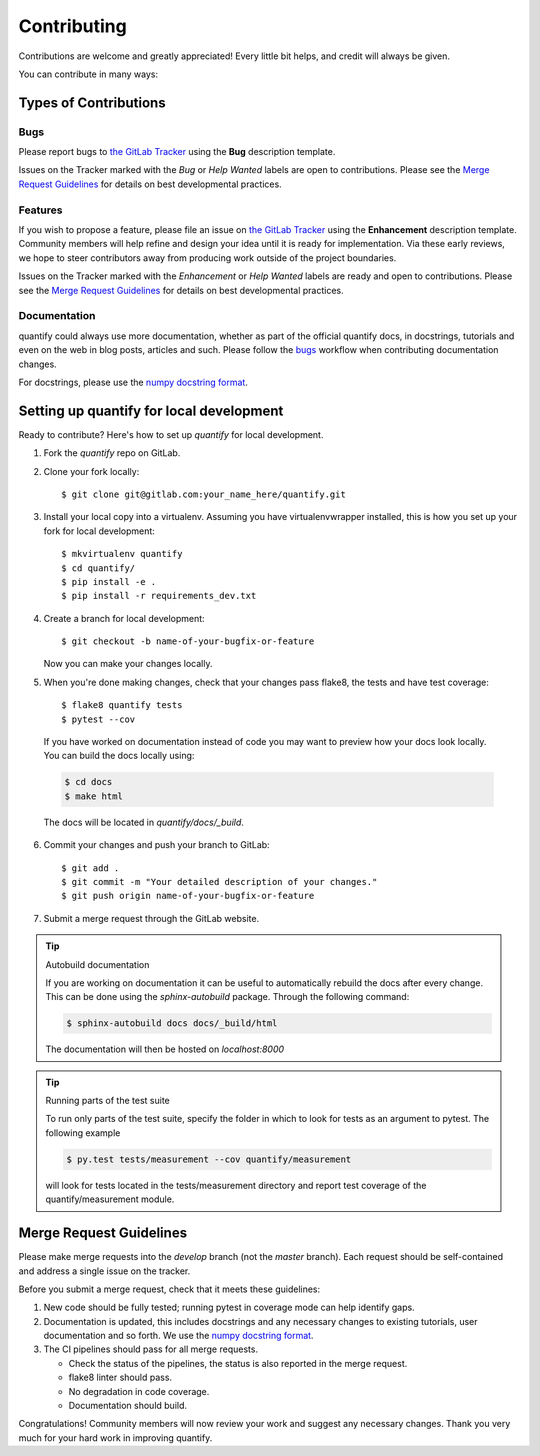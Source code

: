 .. highlight:: shell

============
Contributing
============

Contributions are welcome and greatly appreciated! Every little bit helps, and credit will always be given.

You can contribute in many ways:

Types of Contributions
----------------------

Bugs
~~~~

Please report bugs to `the GitLab Tracker <https://gitlab.com/quantify-os/quantify-core/-/issues>`_
using the **Bug** description template.

Issues on the Tracker marked with the *Bug* or *Help Wanted* labels are open to contributions. Please see the
`Merge Request Guidelines`_ for details on best developmental practices.

Features
~~~~~~~~

If you wish to propose a feature, please file an issue on `the GitLab Tracker <https://gitlab.com/quantify-os/quantify-core/-/issues>`_
using the **Enhancement** description template. Community members will help refine and design your idea until it is
ready for implementation. Via these early reviews, we hope to steer contributors away from producing work outside of
the project boundaries.

Issues on the Tracker marked with the *Enhancement* or *Help Wanted* labels are ready and open to contributions.
Please see the `Merge Request Guidelines`_ for details on best developmental practices.

Documentation
~~~~~~~~~~~~~

quantify could always use more documentation, whether as part of the official quantify docs, in docstrings, tutorials
and even on the web in blog posts, articles and such. Please follow the `bugs`_ workflow when contributing
documentation changes.

For docstrings, please use the `numpy docstring format <https://numpydoc.readthedocs.io/en/latest/format.html>`_.

Setting up quantify for local development
------------------------------------------------

Ready to contribute? Here's how to set up `quantify` for local development.

1. Fork the `quantify` repo on GitLab.
2. Clone your fork locally::

    $ git clone git@gitlab.com:your_name_here/quantify.git

3. Install your local copy into a virtualenv. Assuming you have virtualenvwrapper installed, this is how you set up your fork for local development::

    $ mkvirtualenv quantify
    $ cd quantify/
    $ pip install -e .
    $ pip install -r requirements_dev.txt

4. Create a branch for local development::

    $ git checkout -b name-of-your-bugfix-or-feature

   Now you can make your changes locally.

5. When you're done making changes, check that your changes pass flake8, the tests and have test coverage::

    $ flake8 quantify tests
    $ pytest --cov

  If you have worked on documentation instead of code you may want to preview how your docs look locally.
  You can build the docs locally using:

  .. code-block:: shell

      $ cd docs
      $ make html

  The docs will be located in `quantify/docs/_build`.


6. Commit your changes and push your branch to GitLab::

    $ git add .
    $ git commit -m "Your detailed description of your changes."
    $ git push origin name-of-your-bugfix-or-feature

7. Submit a merge request through the GitLab website.


.. tip:: Autobuild documentation

    If you are working on documentation it can be useful to automatically rebuild
    the docs after every change. This can be done using the `sphinx-autobuild`
    package. Through the following command:


    .. code-block:: shell

        $ sphinx-autobuild docs docs/_build/html

    The documentation will then be hosted on `localhost:8000`

.. tip:: Running parts of the test suite

    To run only parts of the test suite, specify the folder in which to look for
    tests as an argument to pytest. The following example


    .. code-block:: shell

        $ py.test tests/measurement --cov quantify/measurement

    will look for tests located in the tests/measurement directory and report test coverage of the quantify/measurement module.




Merge Request Guidelines
--------------------------

Please make merge requests into the *develop* branch (not the *master* branch). Each request should be self-contained and address a single issue on the tracker.

Before you submit a merge request, check that it meets these guidelines:

1. New code should be fully tested; running pytest in coverage mode can help identify gaps.
2. Documentation is updated, this includes docstrings and any necessary changes to existing tutorials, user documentation and so forth. We use the `numpy docstring format <https://numpydoc.readthedocs.io/en/latest/format.html>`_.
3. The CI pipelines should pass for all merge requests.

   - Check the status of the pipelines, the status is also reported in the merge request.
   - flake8 linter should pass.
   - No degradation in code coverage.
   - Documentation should build.

Congratulations! Community members will now review your work and suggest any necessary changes. Thank you very much
for your hard work in improving quantify.
